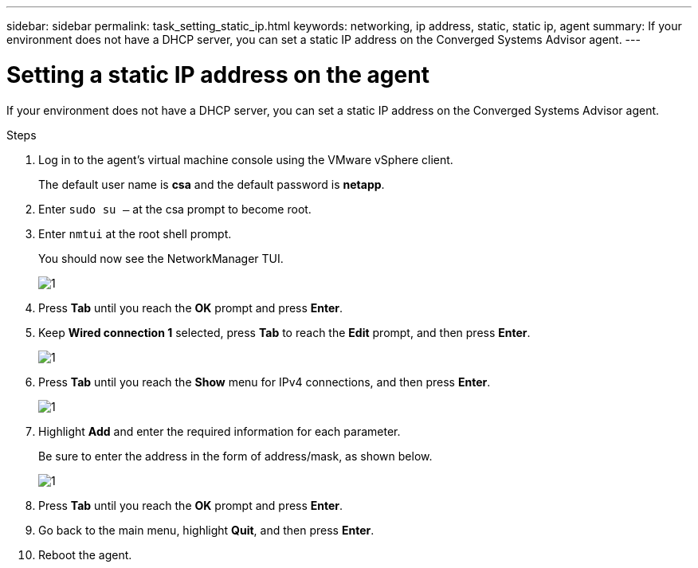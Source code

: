 ---
sidebar: sidebar
permalink: task_setting_static_ip.html
keywords: networking, ip address, static, static ip, agent
summary: If your environment does not have a DHCP server, you can set a static IP address on the Converged Systems Advisor agent.
---

= Setting a static IP address on the agent
:hardbreaks:
:nofooter:
:icons: font
:linkattrs:
:imagesdir: ./media/

[.lead]
If your environment does not have a DHCP server, you can set a static IP address on the Converged Systems Advisor agent.

.Steps

. Log in to the agent's virtual machine console using the VMware vSphere client.
+
The default user name is *csa* and the default password is *netapp*.

. Enter `sudo su –` at the csa prompt to become root.

. Enter `nmtui` at the root shell prompt.
+
You should now see the NetworkManager TUI.
+
image:screenshot_nmutil.gif[1]

. Press *Tab* until you reach the *OK* prompt and press *Enter*.

. Keep *Wired connection 1* selected, press *Tab* to reach the *Edit* prompt, and then press *Enter*.
+
image:screenshot_nmutil_edit.gif[1]

. Press *Tab* until you reach the *Show* menu for IPv4 connections, and then press *Enter*.
+
image:screenshot_nmutil_ipv4_show.gif[1]

. Highlight *Add* and enter the required information for each parameter.
+
Be sure to enter the address in the form of address/mask, as shown below.
+
image:screenshot_nmutil_ipv4.gif[1]

. Press *Tab* until you reach the *OK* prompt and press *Enter*.

. Go back to the main menu, highlight *Quit*, and then press *Enter*.

. Reboot the agent.
